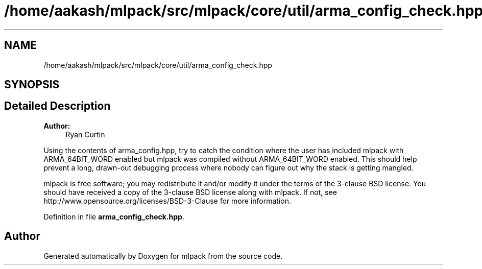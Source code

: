 .TH "/home/aakash/mlpack/src/mlpack/core/util/arma_config_check.hpp" 3 "Sun Aug 22 2021" "Version 3.4.2" "mlpack" \" -*- nroff -*-
.ad l
.nh
.SH NAME
/home/aakash/mlpack/src/mlpack/core/util/arma_config_check.hpp
.SH SYNOPSIS
.br
.PP
.SH "Detailed Description"
.PP 

.PP
\fBAuthor:\fP
.RS 4
Ryan Curtin
.RE
.PP
Using the contents of arma_config\&.hpp, try to catch the condition where the user has included mlpack with ARMA_64BIT_WORD enabled but mlpack was compiled without ARMA_64BIT_WORD enabled\&. This should help prevent a long, drawn-out debugging process where nobody can figure out why the stack is getting mangled\&.
.PP
mlpack is free software; you may redistribute it and/or modify it under the terms of the 3-clause BSD license\&. You should have received a copy of the 3-clause BSD license along with mlpack\&. If not, see http://www.opensource.org/licenses/BSD-3-Clause for more information\&. 
.PP
Definition in file \fBarma_config_check\&.hpp\fP\&.
.SH "Author"
.PP 
Generated automatically by Doxygen for mlpack from the source code\&.
